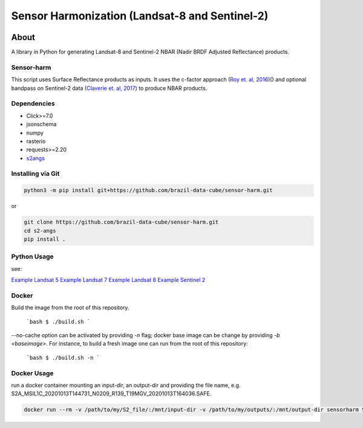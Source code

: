 ..
    This file is part of Sensor Harmonization
    Copyright (C) 2020-2021 INPE.

    Sensor Harmonization is free software; you can redistribute it and/or modify it
    under the terms of the MIT License; see LICENSE file for more details.


===============================================
Sensor Harmonization (Landsat-8 and Sentinel-2)
===============================================


.. image:: https://img.shields.io/badge/license-MIT-green
        :target: https://github.com//brazil-data-cube/sensor-harm/blob/master/LICENSE
        :alt: Software License


.. image:: https://coveralls.io/repos/github/brazil-data-cube/sensor-harm/badge.svg?branch=master
        :target: https://coveralls.io/github/brazil-data-cube/sensor-harm?branch=master
        :alt: Code Coverage Test


.. image:: https://readthedocs.org/projects/sensor-harm/badge/?version=latest
        :target: https://sensor_harm.readthedocs.io/en/latest/
        :alt: Documentation Status


.. image:: https://img.shields.io/badge/lifecycle-maturing-blue.svg
        :target: https://www.tidyverse.org/lifecycle/#maturing
        :alt: Software Life Cycle


.. image:: https://img.shields.io/github/tag/brazil-data-cube/sensor-harm.svg
        :target: https://github.com/brazil-data-cube/sensor-harm/releases
        :alt: Release


.. image:: https://img.shields.io/discord/689541907621085198?logo=discord&logoColor=ffffff&color=7389D8
        :target: https://discord.com/channels/689541907621085198#
        :alt: Join us at Discord


About
=====


A library in Python for generating Landsat-8 and Sentinel-2 NBAR (Nadir BRDF Adjusted Reflectance) products.


Sensor-harm
-----------

This script uses Surface Reflectance products as inputs. It uses the c-factor approach (`Roy et. al, 2016 <https://doi.org/10.1016/j.rse.2016.01.023>`_)() and optional bandpass on Sentinel-2 data (`Claverie et. al, 2017 <https://doi.org/10.1016/j.rse.2018.09.002>`_) to produce NBAR products.


Dependencies
------------

- Click>=7.0
- jsonschema
- numpy
- rasterio
- requests>=2.20
- `s2angs <https://github.com/brazil-data-cube/s2-angs>`_


Installing via Git
------------------

.. code-block:: console

    python3 -m pip install git+https://github.com/brazil-data-cube/sensor-harm.git


or

.. code-block:: console

    git clone https://github.com/brazil-data-cube/sensor-harm.git
    cd s2-angs
    pip install .

Python Usage
------------

see:

`Example Landsat 5 <examples/exaple_harm_l5>`_
`Example Landsat 7 <examples/exaple_harm_l7>`_
`Example Landsat 8 <examples/exaple_harm_l8>`_
`Example Sentinel 2 <examples/exaple_harm_s2>`_


Docker
------

Build the image from the root of this repository.

    ```bash
    $ ./build.sh
    ```

--no-cache option can be activated by providing `-n` flag; docker base image can be change by providing `-b <baseimage>`. For instance, to build a fresh image one can run from the root of this repository:

    ```bash
    $ ./build.sh -n
    ```

Docker Usage
------------

run a docker container mounting an input-dir, an output-dir and providing the file name, e.g. S2A_MSIL1C_20201013T144731_N0209_R139_T19MGV_20201013T164036.SAFE.


.. code-block:: console

    docker run --rm -v /path/to/my/S2_file/:/mnt/input-dir -v /path/to/my/outputs/:/mnt/output-dir sensorharm S2A_MSIL1C_20201013T144731_N0209_R139_T19MGV_20201013T164036.SAFE
